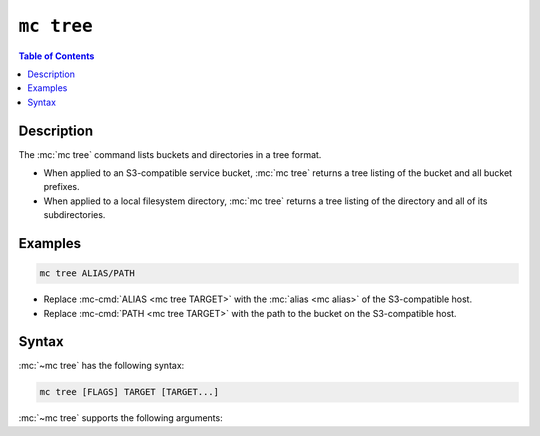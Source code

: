 ===========
``mc tree``
===========

.. default-domain:: minio

.. contents:: Table of Contents
   :local:
   :depth: 2

.. mc:: mc tree

Description
-----------

.. start-mc-tree-desc

The :mc:`mc tree` command lists buckets and directories in a tree format. 

.. end-mc-tree-desc

- When applied to an S3-compatible service bucket, :mc:`mc tree` returns
  a tree listing of the bucket and all bucket prefixes.

- When applied to a local filesystem directory, :mc:`mc tree` returns a 
  tree listing of the directory and all of its subdirectories.

Examples
--------

.. code-block:: shell
   :class: copyable

   mc tree ALIAS/PATH

- Replace :mc-cmd:`ALIAS <mc tree TARGET>` with the :mc:`alias <mc alias>` 
  of the S3-compatible host.

- Replace :mc-cmd:`PATH <mc tree TARGET>` with the path to the bucket on the
  S3-compatible host.

Syntax
------

.. |command| replace:: :mc-cmd:`mc tree`
.. |rewind| replace:: :mc-cmd-option:`~mc tree set rewind`
.. |alias| replace:: :mc-cmd-option:`~mc tree set TARGET`

:mc:`~mc tree` has the following syntax:

.. code-block:: shell
   :class: copyable

   mc tree [FLAGS] TARGET [TARGET...]

:mc:`~mc tree` supports the following arguments:

.. mc-cmd:: TARGET

   *Required* The full path to an S3-compatible service bucket *or* local
   filesystem directory.

   For objects on an S3-compatible service, specify the :mc:`alias <mc alias>`
   of a configured service as the prefix to the :mc-cmd:`~mc stat TARGET`
   path. For example:

   .. code-block:: shell

      mc stat [FLAGS] play/mybucket

.. mc-cmd:: files, f
   :option:

   Includes files in the object or directory in the :mc:`mc tree` output.

.. mc-cmd:: rewind
   :option:

   .. include:: /includes/facts-versioning.rst
      :start-after: start-rewind-desc
      :end-before: end-rewind-desc

